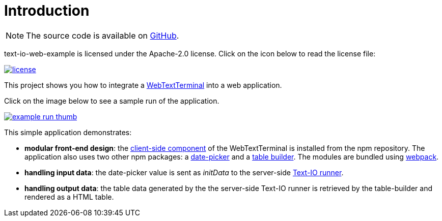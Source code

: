 [[introduction]]
= Introduction

NOTE: The source code is available on https://github.com/beryx/text-io-web-example[GitHub].

text-io-web-example is licensed under the Apache-2.0 license.
Click on the icon below to read the license file:

image::license.png[role="thumb" link="{blob-root}/LICENSE"]

This project shows you how to integrate a http://text-io.beryx.org/releases/latest/#web_text_term[WebTextTerminal] into a web application.

Click on the image below to see a sample run of the application.

image::example-run-thumb.gif[role="thumb" link="https://github.com/beryx/text-io-web-example/raw/master/doc/img/example-run.gif"]

This simple application demonstrates:

- *modular front-end design*: the https://www.npmjs.com/package/text-io[client-side component] of the WebTextTerminal is installed from the npm repository.
The application also uses two other npm packages: a https://www.npmjs.com/package/flatpickr[date-picker] and a https://www.npmjs.com/package/table-builder[table builder].
The modules are bundled using https://webpack.js.org/[webpack].
- *handling input data*: the date-picker value is sent as _initData_ to the server-side link:javadoc/org/beryx/textio/web/example/ExampleApp.html[Text-IO runner].
- *handling output data*: the table data generated by the the server-side Text-IO runner is retrieved by the table-builder and rendered as a HTML table.
